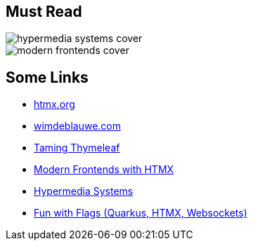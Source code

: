 [.columns]
== Must Read

[.column]
image::hypermedia-systems-cover.png[]

[.column]
image::modern-frontends-cover.png[]

== Some Links

* https://htmx.org/[htmx.org]
* https://www.wimdeblauwe.com/[wimdeblauwe.com]
* https://www.wimdeblauwe.com/books/taming-thymeleaf/[Taming Thymeleaf]
* https://www.wimdeblauwe.com/books/modern-frontends-with-htmx/[Modern Frontends with HTMX]
* https://hypermedia.systems[Hypermedia Systems]
* https://github.com/dashorst/funwithflags[Fun with Flags (Quarkus, HTMX, Websockets)]

